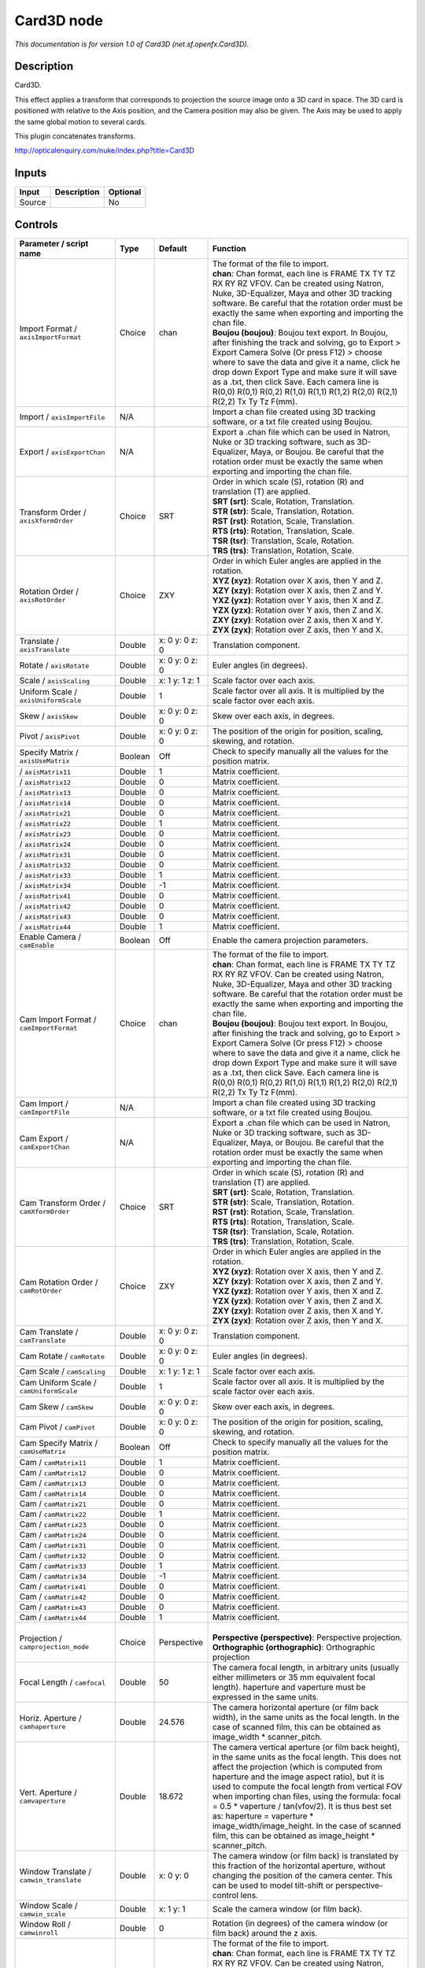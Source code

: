 .. _net.sf.openfx.Card3D:

Card3D node
===========

.. raw:: html

   <!-- Do not edit this file! It is generated automatically by Natron itself. -->

*This documentation is for version 1.0 of Card3D (net.sf.openfx.Card3D).*

Description
-----------

Card3D.

This effect applies a transform that corresponds to projection the source image onto a 3D card in space. The 3D card is positioned with relative to the Axis position, and the Camera position may also be given. The Axis may be used to apply the same global motion to several cards.

This plugin concatenates transforms.

http://opticalenquiry.com/nuke/index.php?title=Card3D

Inputs
------

+--------+-------------+----------+
| Input  | Description | Optional |
+========+=============+==========+
| Source |             | No       |
+--------+-------------+----------+

Controls
--------

.. tabularcolumns:: |>{\raggedright}p{0.2\columnwidth}|>{\raggedright}p{0.06\columnwidth}|>{\raggedright}p{0.07\columnwidth}|p{0.63\columnwidth}|

.. cssclass:: longtable

+---------------------------------------------+---------+-----------------+-----------------------------------------------------------------------------------------------------------------------------------------------------------------------------------------------------------------------------------------------------------------------------------------------------------------------------------------------------------------------------------------------------------------------------------------------------------------------------------------------------------------+
| Parameter / script name                     | Type    | Default         | Function                                                                                                                                                                                                                                                                                                                                                                                                                                                                                                        |
+=============================================+=========+=================+=================================================================================================================================================================================================================================================================================================================================================================================================================================================================================================================+
| Import Format / ``axisImportFormat``        | Choice  | chan            | | The format of the file to import.                                                                                                                                                                                                                                                                                                                                                                                                                                                                             |
|                                             |         |                 | | **chan**: Chan format, each line is FRAME TX TY TZ RX RY RZ VFOV. Can be created using Natron, Nuke, 3D-Equalizer, Maya and other 3D tracking software. Be careful that the rotation order must be exactly the same when exporting and importing the chan file.                                                                                                                                                                                                                                               |
|                                             |         |                 | | **Boujou (boujou)**: Boujou text export. In Boujou, after finishing the track and solving, go to Export > Export Camera Solve (Or press F12) > choose where to save the data and give it a name, click he drop down Export Type and make sure it will save as a .txt, then click Save. Each camera line is R(0,0) R(0,1) R(0,2) R(1,0) R(1,1) R(1,2) R(2,0) R(2,1) R(2,2) Tx Ty Tz F(mm).                                                                                                                     |
+---------------------------------------------+---------+-----------------+-----------------------------------------------------------------------------------------------------------------------------------------------------------------------------------------------------------------------------------------------------------------------------------------------------------------------------------------------------------------------------------------------------------------------------------------------------------------------------------------------------------------+
| Import / ``axisImportFile``                 | N/A     |                 | Import a chan file created using 3D tracking software, or a txt file created using Boujou.                                                                                                                                                                                                                                                                                                                                                                                                                      |
+---------------------------------------------+---------+-----------------+-----------------------------------------------------------------------------------------------------------------------------------------------------------------------------------------------------------------------------------------------------------------------------------------------------------------------------------------------------------------------------------------------------------------------------------------------------------------------------------------------------------------+
| Export / ``axisExportChan``                 | N/A     |                 | Export a .chan file which can be used in Natron, Nuke or 3D tracking software, such as 3D-Equalizer, Maya, or Boujou. Be careful that the rotation order must be exactly the same when exporting and importing the chan file.                                                                                                                                                                                                                                                                                   |
+---------------------------------------------+---------+-----------------+-----------------------------------------------------------------------------------------------------------------------------------------------------------------------------------------------------------------------------------------------------------------------------------------------------------------------------------------------------------------------------------------------------------------------------------------------------------------------------------------------------------------+
| Transform Order / ``axisXformOrder``        | Choice  | SRT             | | Order in which scale (S), rotation (R) and translation (T) are applied.                                                                                                                                                                                                                                                                                                                                                                                                                                       |
|                                             |         |                 | | **SRT (srt)**: Scale, Rotation, Translation.                                                                                                                                                                                                                                                                                                                                                                                                                                                                  |
|                                             |         |                 | | **STR (str)**: Scale, Translation, Rotation.                                                                                                                                                                                                                                                                                                                                                                                                                                                                  |
|                                             |         |                 | | **RST (rst)**: Rotation, Scale, Translation.                                                                                                                                                                                                                                                                                                                                                                                                                                                                  |
|                                             |         |                 | | **RTS (rts)**: Rotation, Translation, Scale.                                                                                                                                                                                                                                                                                                                                                                                                                                                                  |
|                                             |         |                 | | **TSR (tsr)**: Translation, Scale, Rotation.                                                                                                                                                                                                                                                                                                                                                                                                                                                                  |
|                                             |         |                 | | **TRS (trs)**: Translation, Rotation, Scale.                                                                                                                                                                                                                                                                                                                                                                                                                                                                  |
+---------------------------------------------+---------+-----------------+-----------------------------------------------------------------------------------------------------------------------------------------------------------------------------------------------------------------------------------------------------------------------------------------------------------------------------------------------------------------------------------------------------------------------------------------------------------------------------------------------------------------+
| Rotation Order / ``axisRotOrder``           | Choice  | ZXY             | | Order in which Euler angles are applied in the rotation.                                                                                                                                                                                                                                                                                                                                                                                                                                                      |
|                                             |         |                 | | **XYZ (xyz)**: Rotation over X axis, then Y and Z.                                                                                                                                                                                                                                                                                                                                                                                                                                                            |
|                                             |         |                 | | **XZY (xzy)**: Rotation over X axis, then Z and Y.                                                                                                                                                                                                                                                                                                                                                                                                                                                            |
|                                             |         |                 | | **YXZ (yxz)**: Rotation over Y axis, then X and Z.                                                                                                                                                                                                                                                                                                                                                                                                                                                            |
|                                             |         |                 | | **YZX (yzx)**: Rotation over Y axis, then Z and X.                                                                                                                                                                                                                                                                                                                                                                                                                                                            |
|                                             |         |                 | | **ZXY (zxy)**: Rotation over Z axis, then X and Y.                                                                                                                                                                                                                                                                                                                                                                                                                                                            |
|                                             |         |                 | | **ZYX (zyx)**: Rotation over Z axis, then Y and X.                                                                                                                                                                                                                                                                                                                                                                                                                                                            |
+---------------------------------------------+---------+-----------------+-----------------------------------------------------------------------------------------------------------------------------------------------------------------------------------------------------------------------------------------------------------------------------------------------------------------------------------------------------------------------------------------------------------------------------------------------------------------------------------------------------------------+
| Translate / ``axisTranslate``               | Double  | x: 0 y: 0 z: 0  | Translation component.                                                                                                                                                                                                                                                                                                                                                                                                                                                                                          |
+---------------------------------------------+---------+-----------------+-----------------------------------------------------------------------------------------------------------------------------------------------------------------------------------------------------------------------------------------------------------------------------------------------------------------------------------------------------------------------------------------------------------------------------------------------------------------------------------------------------------------+
| Rotate / ``axisRotate``                     | Double  | x: 0 y: 0 z: 0  | Euler angles (in degrees).                                                                                                                                                                                                                                                                                                                                                                                                                                                                                      |
+---------------------------------------------+---------+-----------------+-----------------------------------------------------------------------------------------------------------------------------------------------------------------------------------------------------------------------------------------------------------------------------------------------------------------------------------------------------------------------------------------------------------------------------------------------------------------------------------------------------------------+
| Scale / ``axisScaling``                     | Double  | x: 1 y: 1 z: 1  | Scale factor over each axis.                                                                                                                                                                                                                                                                                                                                                                                                                                                                                    |
+---------------------------------------------+---------+-----------------+-----------------------------------------------------------------------------------------------------------------------------------------------------------------------------------------------------------------------------------------------------------------------------------------------------------------------------------------------------------------------------------------------------------------------------------------------------------------------------------------------------------------+
| Uniform Scale / ``axisUniformScale``        | Double  | 1               | Scale factor over all axis. It is multiplied by the scale factor over each axis.                                                                                                                                                                                                                                                                                                                                                                                                                                |
+---------------------------------------------+---------+-----------------+-----------------------------------------------------------------------------------------------------------------------------------------------------------------------------------------------------------------------------------------------------------------------------------------------------------------------------------------------------------------------------------------------------------------------------------------------------------------------------------------------------------------+
| Skew / ``axisSkew``                         | Double  | x: 0 y: 0 z: 0  | Skew over each axis, in degrees.                                                                                                                                                                                                                                                                                                                                                                                                                                                                                |
+---------------------------------------------+---------+-----------------+-----------------------------------------------------------------------------------------------------------------------------------------------------------------------------------------------------------------------------------------------------------------------------------------------------------------------------------------------------------------------------------------------------------------------------------------------------------------------------------------------------------------+
| Pivot / ``axisPivot``                       | Double  | x: 0 y: 0 z: 0  | The position of the origin for position, scaling, skewing, and rotation.                                                                                                                                                                                                                                                                                                                                                                                                                                        |
+---------------------------------------------+---------+-----------------+-----------------------------------------------------------------------------------------------------------------------------------------------------------------------------------------------------------------------------------------------------------------------------------------------------------------------------------------------------------------------------------------------------------------------------------------------------------------------------------------------------------------+
| Specify Matrix / ``axisUseMatrix``          | Boolean | Off             | Check to specify manually all the values for the position matrix.                                                                                                                                                                                                                                                                                                                                                                                                                                               |
+---------------------------------------------+---------+-----------------+-----------------------------------------------------------------------------------------------------------------------------------------------------------------------------------------------------------------------------------------------------------------------------------------------------------------------------------------------------------------------------------------------------------------------------------------------------------------------------------------------------------------+
|   / ``axisMatrix11``                        | Double  | 1               | Matrix coefficient.                                                                                                                                                                                                                                                                                                                                                                                                                                                                                             |
+---------------------------------------------+---------+-----------------+-----------------------------------------------------------------------------------------------------------------------------------------------------------------------------------------------------------------------------------------------------------------------------------------------------------------------------------------------------------------------------------------------------------------------------------------------------------------------------------------------------------------+
|   / ``axisMatrix12``                        | Double  | 0               | Matrix coefficient.                                                                                                                                                                                                                                                                                                                                                                                                                                                                                             |
+---------------------------------------------+---------+-----------------+-----------------------------------------------------------------------------------------------------------------------------------------------------------------------------------------------------------------------------------------------------------------------------------------------------------------------------------------------------------------------------------------------------------------------------------------------------------------------------------------------------------------+
|   / ``axisMatrix13``                        | Double  | 0               | Matrix coefficient.                                                                                                                                                                                                                                                                                                                                                                                                                                                                                             |
+---------------------------------------------+---------+-----------------+-----------------------------------------------------------------------------------------------------------------------------------------------------------------------------------------------------------------------------------------------------------------------------------------------------------------------------------------------------------------------------------------------------------------------------------------------------------------------------------------------------------------+
|   / ``axisMatrix14``                        | Double  | 0               | Matrix coefficient.                                                                                                                                                                                                                                                                                                                                                                                                                                                                                             |
+---------------------------------------------+---------+-----------------+-----------------------------------------------------------------------------------------------------------------------------------------------------------------------------------------------------------------------------------------------------------------------------------------------------------------------------------------------------------------------------------------------------------------------------------------------------------------------------------------------------------------+
|   / ``axisMatrix21``                        | Double  | 0               | Matrix coefficient.                                                                                                                                                                                                                                                                                                                                                                                                                                                                                             |
+---------------------------------------------+---------+-----------------+-----------------------------------------------------------------------------------------------------------------------------------------------------------------------------------------------------------------------------------------------------------------------------------------------------------------------------------------------------------------------------------------------------------------------------------------------------------------------------------------------------------------+
|   / ``axisMatrix22``                        | Double  | 1               | Matrix coefficient.                                                                                                                                                                                                                                                                                                                                                                                                                                                                                             |
+---------------------------------------------+---------+-----------------+-----------------------------------------------------------------------------------------------------------------------------------------------------------------------------------------------------------------------------------------------------------------------------------------------------------------------------------------------------------------------------------------------------------------------------------------------------------------------------------------------------------------+
|   / ``axisMatrix23``                        | Double  | 0               | Matrix coefficient.                                                                                                                                                                                                                                                                                                                                                                                                                                                                                             |
+---------------------------------------------+---------+-----------------+-----------------------------------------------------------------------------------------------------------------------------------------------------------------------------------------------------------------------------------------------------------------------------------------------------------------------------------------------------------------------------------------------------------------------------------------------------------------------------------------------------------------+
|   / ``axisMatrix24``                        | Double  | 0               | Matrix coefficient.                                                                                                                                                                                                                                                                                                                                                                                                                                                                                             |
+---------------------------------------------+---------+-----------------+-----------------------------------------------------------------------------------------------------------------------------------------------------------------------------------------------------------------------------------------------------------------------------------------------------------------------------------------------------------------------------------------------------------------------------------------------------------------------------------------------------------------+
|   / ``axisMatrix31``                        | Double  | 0               | Matrix coefficient.                                                                                                                                                                                                                                                                                                                                                                                                                                                                                             |
+---------------------------------------------+---------+-----------------+-----------------------------------------------------------------------------------------------------------------------------------------------------------------------------------------------------------------------------------------------------------------------------------------------------------------------------------------------------------------------------------------------------------------------------------------------------------------------------------------------------------------+
|   / ``axisMatrix32``                        | Double  | 0               | Matrix coefficient.                                                                                                                                                                                                                                                                                                                                                                                                                                                                                             |
+---------------------------------------------+---------+-----------------+-----------------------------------------------------------------------------------------------------------------------------------------------------------------------------------------------------------------------------------------------------------------------------------------------------------------------------------------------------------------------------------------------------------------------------------------------------------------------------------------------------------------+
|   / ``axisMatrix33``                        | Double  | 1               | Matrix coefficient.                                                                                                                                                                                                                                                                                                                                                                                                                                                                                             |
+---------------------------------------------+---------+-----------------+-----------------------------------------------------------------------------------------------------------------------------------------------------------------------------------------------------------------------------------------------------------------------------------------------------------------------------------------------------------------------------------------------------------------------------------------------------------------------------------------------------------------+
|   / ``axisMatrix34``                        | Double  | -1              | Matrix coefficient.                                                                                                                                                                                                                                                                                                                                                                                                                                                                                             |
+---------------------------------------------+---------+-----------------+-----------------------------------------------------------------------------------------------------------------------------------------------------------------------------------------------------------------------------------------------------------------------------------------------------------------------------------------------------------------------------------------------------------------------------------------------------------------------------------------------------------------+
|   / ``axisMatrix41``                        | Double  | 0               | Matrix coefficient.                                                                                                                                                                                                                                                                                                                                                                                                                                                                                             |
+---------------------------------------------+---------+-----------------+-----------------------------------------------------------------------------------------------------------------------------------------------------------------------------------------------------------------------------------------------------------------------------------------------------------------------------------------------------------------------------------------------------------------------------------------------------------------------------------------------------------------+
|   / ``axisMatrix42``                        | Double  | 0               | Matrix coefficient.                                                                                                                                                                                                                                                                                                                                                                                                                                                                                             |
+---------------------------------------------+---------+-----------------+-----------------------------------------------------------------------------------------------------------------------------------------------------------------------------------------------------------------------------------------------------------------------------------------------------------------------------------------------------------------------------------------------------------------------------------------------------------------------------------------------------------------+
|   / ``axisMatrix43``                        | Double  | 0               | Matrix coefficient.                                                                                                                                                                                                                                                                                                                                                                                                                                                                                             |
+---------------------------------------------+---------+-----------------+-----------------------------------------------------------------------------------------------------------------------------------------------------------------------------------------------------------------------------------------------------------------------------------------------------------------------------------------------------------------------------------------------------------------------------------------------------------------------------------------------------------------+
|   / ``axisMatrix44``                        | Double  | 1               | Matrix coefficient.                                                                                                                                                                                                                                                                                                                                                                                                                                                                                             |
+---------------------------------------------+---------+-----------------+-----------------------------------------------------------------------------------------------------------------------------------------------------------------------------------------------------------------------------------------------------------------------------------------------------------------------------------------------------------------------------------------------------------------------------------------------------------------------------------------------------------------+
| Enable Camera / ``camEnable``               | Boolean | Off             | Enable the camera projection parameters.                                                                                                                                                                                                                                                                                                                                                                                                                                                                        |
+---------------------------------------------+---------+-----------------+-----------------------------------------------------------------------------------------------------------------------------------------------------------------------------------------------------------------------------------------------------------------------------------------------------------------------------------------------------------------------------------------------------------------------------------------------------------------------------------------------------------------+
| Cam Import Format / ``camImportFormat``     | Choice  | chan            | | The format of the file to import.                                                                                                                                                                                                                                                                                                                                                                                                                                                                             |
|                                             |         |                 | | **chan**: Chan format, each line is FRAME TX TY TZ RX RY RZ VFOV. Can be created using Natron, Nuke, 3D-Equalizer, Maya and other 3D tracking software. Be careful that the rotation order must be exactly the same when exporting and importing the chan file.                                                                                                                                                                                                                                               |
|                                             |         |                 | | **Boujou (boujou)**: Boujou text export. In Boujou, after finishing the track and solving, go to Export > Export Camera Solve (Or press F12) > choose where to save the data and give it a name, click he drop down Export Type and make sure it will save as a .txt, then click Save. Each camera line is R(0,0) R(0,1) R(0,2) R(1,0) R(1,1) R(1,2) R(2,0) R(2,1) R(2,2) Tx Ty Tz F(mm).                                                                                                                     |
+---------------------------------------------+---------+-----------------+-----------------------------------------------------------------------------------------------------------------------------------------------------------------------------------------------------------------------------------------------------------------------------------------------------------------------------------------------------------------------------------------------------------------------------------------------------------------------------------------------------------------+
| Cam Import / ``camImportFile``              | N/A     |                 | Import a chan file created using 3D tracking software, or a txt file created using Boujou.                                                                                                                                                                                                                                                                                                                                                                                                                      |
+---------------------------------------------+---------+-----------------+-----------------------------------------------------------------------------------------------------------------------------------------------------------------------------------------------------------------------------------------------------------------------------------------------------------------------------------------------------------------------------------------------------------------------------------------------------------------------------------------------------------------+
| Cam Export / ``camExportChan``              | N/A     |                 | Export a .chan file which can be used in Natron, Nuke or 3D tracking software, such as 3D-Equalizer, Maya, or Boujou. Be careful that the rotation order must be exactly the same when exporting and importing the chan file.                                                                                                                                                                                                                                                                                   |
+---------------------------------------------+---------+-----------------+-----------------------------------------------------------------------------------------------------------------------------------------------------------------------------------------------------------------------------------------------------------------------------------------------------------------------------------------------------------------------------------------------------------------------------------------------------------------------------------------------------------------+
| Cam Transform Order / ``camXformOrder``     | Choice  | SRT             | | Order in which scale (S), rotation (R) and translation (T) are applied.                                                                                                                                                                                                                                                                                                                                                                                                                                       |
|                                             |         |                 | | **SRT (srt)**: Scale, Rotation, Translation.                                                                                                                                                                                                                                                                                                                                                                                                                                                                  |
|                                             |         |                 | | **STR (str)**: Scale, Translation, Rotation.                                                                                                                                                                                                                                                                                                                                                                                                                                                                  |
|                                             |         |                 | | **RST (rst)**: Rotation, Scale, Translation.                                                                                                                                                                                                                                                                                                                                                                                                                                                                  |
|                                             |         |                 | | **RTS (rts)**: Rotation, Translation, Scale.                                                                                                                                                                                                                                                                                                                                                                                                                                                                  |
|                                             |         |                 | | **TSR (tsr)**: Translation, Scale, Rotation.                                                                                                                                                                                                                                                                                                                                                                                                                                                                  |
|                                             |         |                 | | **TRS (trs)**: Translation, Rotation, Scale.                                                                                                                                                                                                                                                                                                                                                                                                                                                                  |
+---------------------------------------------+---------+-----------------+-----------------------------------------------------------------------------------------------------------------------------------------------------------------------------------------------------------------------------------------------------------------------------------------------------------------------------------------------------------------------------------------------------------------------------------------------------------------------------------------------------------------+
| Cam Rotation Order / ``camRotOrder``        | Choice  | ZXY             | | Order in which Euler angles are applied in the rotation.                                                                                                                                                                                                                                                                                                                                                                                                                                                      |
|                                             |         |                 | | **XYZ (xyz)**: Rotation over X axis, then Y and Z.                                                                                                                                                                                                                                                                                                                                                                                                                                                            |
|                                             |         |                 | | **XZY (xzy)**: Rotation over X axis, then Z and Y.                                                                                                                                                                                                                                                                                                                                                                                                                                                            |
|                                             |         |                 | | **YXZ (yxz)**: Rotation over Y axis, then X and Z.                                                                                                                                                                                                                                                                                                                                                                                                                                                            |
|                                             |         |                 | | **YZX (yzx)**: Rotation over Y axis, then Z and X.                                                                                                                                                                                                                                                                                                                                                                                                                                                            |
|                                             |         |                 | | **ZXY (zxy)**: Rotation over Z axis, then X and Y.                                                                                                                                                                                                                                                                                                                                                                                                                                                            |
|                                             |         |                 | | **ZYX (zyx)**: Rotation over Z axis, then Y and X.                                                                                                                                                                                                                                                                                                                                                                                                                                                            |
+---------------------------------------------+---------+-----------------+-----------------------------------------------------------------------------------------------------------------------------------------------------------------------------------------------------------------------------------------------------------------------------------------------------------------------------------------------------------------------------------------------------------------------------------------------------------------------------------------------------------------+
| Cam Translate / ``camTranslate``            | Double  | x: 0 y: 0 z: 0  | Translation component.                                                                                                                                                                                                                                                                                                                                                                                                                                                                                          |
+---------------------------------------------+---------+-----------------+-----------------------------------------------------------------------------------------------------------------------------------------------------------------------------------------------------------------------------------------------------------------------------------------------------------------------------------------------------------------------------------------------------------------------------------------------------------------------------------------------------------------+
| Cam Rotate / ``camRotate``                  | Double  | x: 0 y: 0 z: 0  | Euler angles (in degrees).                                                                                                                                                                                                                                                                                                                                                                                                                                                                                      |
+---------------------------------------------+---------+-----------------+-----------------------------------------------------------------------------------------------------------------------------------------------------------------------------------------------------------------------------------------------------------------------------------------------------------------------------------------------------------------------------------------------------------------------------------------------------------------------------------------------------------------+
| Cam Scale / ``camScaling``                  | Double  | x: 1 y: 1 z: 1  | Scale factor over each axis.                                                                                                                                                                                                                                                                                                                                                                                                                                                                                    |
+---------------------------------------------+---------+-----------------+-----------------------------------------------------------------------------------------------------------------------------------------------------------------------------------------------------------------------------------------------------------------------------------------------------------------------------------------------------------------------------------------------------------------------------------------------------------------------------------------------------------------+
| Cam Uniform Scale / ``camUniformScale``     | Double  | 1               | Scale factor over all axis. It is multiplied by the scale factor over each axis.                                                                                                                                                                                                                                                                                                                                                                                                                                |
+---------------------------------------------+---------+-----------------+-----------------------------------------------------------------------------------------------------------------------------------------------------------------------------------------------------------------------------------------------------------------------------------------------------------------------------------------------------------------------------------------------------------------------------------------------------------------------------------------------------------------+
| Cam Skew / ``camSkew``                      | Double  | x: 0 y: 0 z: 0  | Skew over each axis, in degrees.                                                                                                                                                                                                                                                                                                                                                                                                                                                                                |
+---------------------------------------------+---------+-----------------+-----------------------------------------------------------------------------------------------------------------------------------------------------------------------------------------------------------------------------------------------------------------------------------------------------------------------------------------------------------------------------------------------------------------------------------------------------------------------------------------------------------------+
| Cam Pivot / ``camPivot``                    | Double  | x: 0 y: 0 z: 0  | The position of the origin for position, scaling, skewing, and rotation.                                                                                                                                                                                                                                                                                                                                                                                                                                        |
+---------------------------------------------+---------+-----------------+-----------------------------------------------------------------------------------------------------------------------------------------------------------------------------------------------------------------------------------------------------------------------------------------------------------------------------------------------------------------------------------------------------------------------------------------------------------------------------------------------------------------+
| Cam Specify Matrix / ``camUseMatrix``       | Boolean | Off             | Check to specify manually all the values for the position matrix.                                                                                                                                                                                                                                                                                                                                                                                                                                               |
+---------------------------------------------+---------+-----------------+-----------------------------------------------------------------------------------------------------------------------------------------------------------------------------------------------------------------------------------------------------------------------------------------------------------------------------------------------------------------------------------------------------------------------------------------------------------------------------------------------------------------+
| Cam / ``camMatrix11``                       | Double  | 1               | Matrix coefficient.                                                                                                                                                                                                                                                                                                                                                                                                                                                                                             |
+---------------------------------------------+---------+-----------------+-----------------------------------------------------------------------------------------------------------------------------------------------------------------------------------------------------------------------------------------------------------------------------------------------------------------------------------------------------------------------------------------------------------------------------------------------------------------------------------------------------------------+
| Cam / ``camMatrix12``                       | Double  | 0               | Matrix coefficient.                                                                                                                                                                                                                                                                                                                                                                                                                                                                                             |
+---------------------------------------------+---------+-----------------+-----------------------------------------------------------------------------------------------------------------------------------------------------------------------------------------------------------------------------------------------------------------------------------------------------------------------------------------------------------------------------------------------------------------------------------------------------------------------------------------------------------------+
| Cam / ``camMatrix13``                       | Double  | 0               | Matrix coefficient.                                                                                                                                                                                                                                                                                                                                                                                                                                                                                             |
+---------------------------------------------+---------+-----------------+-----------------------------------------------------------------------------------------------------------------------------------------------------------------------------------------------------------------------------------------------------------------------------------------------------------------------------------------------------------------------------------------------------------------------------------------------------------------------------------------------------------------+
| Cam / ``camMatrix14``                       | Double  | 0               | Matrix coefficient.                                                                                                                                                                                                                                                                                                                                                                                                                                                                                             |
+---------------------------------------------+---------+-----------------+-----------------------------------------------------------------------------------------------------------------------------------------------------------------------------------------------------------------------------------------------------------------------------------------------------------------------------------------------------------------------------------------------------------------------------------------------------------------------------------------------------------------+
| Cam / ``camMatrix21``                       | Double  | 0               | Matrix coefficient.                                                                                                                                                                                                                                                                                                                                                                                                                                                                                             |
+---------------------------------------------+---------+-----------------+-----------------------------------------------------------------------------------------------------------------------------------------------------------------------------------------------------------------------------------------------------------------------------------------------------------------------------------------------------------------------------------------------------------------------------------------------------------------------------------------------------------------+
| Cam / ``camMatrix22``                       | Double  | 1               | Matrix coefficient.                                                                                                                                                                                                                                                                                                                                                                                                                                                                                             |
+---------------------------------------------+---------+-----------------+-----------------------------------------------------------------------------------------------------------------------------------------------------------------------------------------------------------------------------------------------------------------------------------------------------------------------------------------------------------------------------------------------------------------------------------------------------------------------------------------------------------------+
| Cam / ``camMatrix23``                       | Double  | 0               | Matrix coefficient.                                                                                                                                                                                                                                                                                                                                                                                                                                                                                             |
+---------------------------------------------+---------+-----------------+-----------------------------------------------------------------------------------------------------------------------------------------------------------------------------------------------------------------------------------------------------------------------------------------------------------------------------------------------------------------------------------------------------------------------------------------------------------------------------------------------------------------+
| Cam / ``camMatrix24``                       | Double  | 0               | Matrix coefficient.                                                                                                                                                                                                                                                                                                                                                                                                                                                                                             |
+---------------------------------------------+---------+-----------------+-----------------------------------------------------------------------------------------------------------------------------------------------------------------------------------------------------------------------------------------------------------------------------------------------------------------------------------------------------------------------------------------------------------------------------------------------------------------------------------------------------------------+
| Cam / ``camMatrix31``                       | Double  | 0               | Matrix coefficient.                                                                                                                                                                                                                                                                                                                                                                                                                                                                                             |
+---------------------------------------------+---------+-----------------+-----------------------------------------------------------------------------------------------------------------------------------------------------------------------------------------------------------------------------------------------------------------------------------------------------------------------------------------------------------------------------------------------------------------------------------------------------------------------------------------------------------------+
| Cam / ``camMatrix32``                       | Double  | 0               | Matrix coefficient.                                                                                                                                                                                                                                                                                                                                                                                                                                                                                             |
+---------------------------------------------+---------+-----------------+-----------------------------------------------------------------------------------------------------------------------------------------------------------------------------------------------------------------------------------------------------------------------------------------------------------------------------------------------------------------------------------------------------------------------------------------------------------------------------------------------------------------+
| Cam / ``camMatrix33``                       | Double  | 1               | Matrix coefficient.                                                                                                                                                                                                                                                                                                                                                                                                                                                                                             |
+---------------------------------------------+---------+-----------------+-----------------------------------------------------------------------------------------------------------------------------------------------------------------------------------------------------------------------------------------------------------------------------------------------------------------------------------------------------------------------------------------------------------------------------------------------------------------------------------------------------------------+
| Cam / ``camMatrix34``                       | Double  | -1              | Matrix coefficient.                                                                                                                                                                                                                                                                                                                                                                                                                                                                                             |
+---------------------------------------------+---------+-----------------+-----------------------------------------------------------------------------------------------------------------------------------------------------------------------------------------------------------------------------------------------------------------------------------------------------------------------------------------------------------------------------------------------------------------------------------------------------------------------------------------------------------------+
| Cam / ``camMatrix41``                       | Double  | 0               | Matrix coefficient.                                                                                                                                                                                                                                                                                                                                                                                                                                                                                             |
+---------------------------------------------+---------+-----------------+-----------------------------------------------------------------------------------------------------------------------------------------------------------------------------------------------------------------------------------------------------------------------------------------------------------------------------------------------------------------------------------------------------------------------------------------------------------------------------------------------------------------+
| Cam / ``camMatrix42``                       | Double  | 0               | Matrix coefficient.                                                                                                                                                                                                                                                                                                                                                                                                                                                                                             |
+---------------------------------------------+---------+-----------------+-----------------------------------------------------------------------------------------------------------------------------------------------------------------------------------------------------------------------------------------------------------------------------------------------------------------------------------------------------------------------------------------------------------------------------------------------------------------------------------------------------------------+
| Cam / ``camMatrix43``                       | Double  | 0               | Matrix coefficient.                                                                                                                                                                                                                                                                                                                                                                                                                                                                                             |
+---------------------------------------------+---------+-----------------+-----------------------------------------------------------------------------------------------------------------------------------------------------------------------------------------------------------------------------------------------------------------------------------------------------------------------------------------------------------------------------------------------------------------------------------------------------------------------------------------------------------------+
| Cam / ``camMatrix44``                       | Double  | 1               | Matrix coefficient.                                                                                                                                                                                                                                                                                                                                                                                                                                                                                             |
+---------------------------------------------+---------+-----------------+-----------------------------------------------------------------------------------------------------------------------------------------------------------------------------------------------------------------------------------------------------------------------------------------------------------------------------------------------------------------------------------------------------------------------------------------------------------------------------------------------------------------+
| Projection / ``camprojection_mode``         | Choice  | Perspective     | |                                                                                                                                                                                                                                                                                                                                                                                                                                                                                                               |
|                                             |         |                 | | **Perspective (perspective)**: Perspective projection.                                                                                                                                                                                                                                                                                                                                                                                                                                                        |
|                                             |         |                 | | **Orthographic (orthographic)**: Orthographic projection                                                                                                                                                                                                                                                                                                                                                                                                                                                      |
+---------------------------------------------+---------+-----------------+-----------------------------------------------------------------------------------------------------------------------------------------------------------------------------------------------------------------------------------------------------------------------------------------------------------------------------------------------------------------------------------------------------------------------------------------------------------------------------------------------------------------+
| Focal Length / ``camfocal``                 | Double  | 50              | The camera focal length, in arbitrary units (usually either millimeters or 35 mm equivalent focal length). haperture and vaperture must be expressed in the same units.                                                                                                                                                                                                                                                                                                                                         |
+---------------------------------------------+---------+-----------------+-----------------------------------------------------------------------------------------------------------------------------------------------------------------------------------------------------------------------------------------------------------------------------------------------------------------------------------------------------------------------------------------------------------------------------------------------------------------------------------------------------------------+
| Horiz. Aperture / ``camhaperture``          | Double  | 24.576          | The camera horizontal aperture (or film back width), in the same units as the focal length. In the case of scanned film, this can be obtained as image_width \* scanner_pitch.                                                                                                                                                                                                                                                                                                                                  |
+---------------------------------------------+---------+-----------------+-----------------------------------------------------------------------------------------------------------------------------------------------------------------------------------------------------------------------------------------------------------------------------------------------------------------------------------------------------------------------------------------------------------------------------------------------------------------------------------------------------------------+
| Vert. Aperture / ``camvaperture``           | Double  | 18.672          | The camera vertical aperture (or film back height), in the same units as the focal length. This does not affect the projection (which is computed from haperture and the image aspect ratio), but it is used to compute the focal length from vertical FOV when importing chan files, using the formula: focal = 0.5 \* vaperture / tan(vfov/2). It is thus best set as: haperture = vaperture \* image_width/image_height. In the case of scanned film, this can be obtained as image_height \* scanner_pitch. |
+---------------------------------------------+---------+-----------------+-----------------------------------------------------------------------------------------------------------------------------------------------------------------------------------------------------------------------------------------------------------------------------------------------------------------------------------------------------------------------------------------------------------------------------------------------------------------------------------------------------------------+
| Window Translate / ``camwin_translate``     | Double  | x: 0 y: 0       | The camera window (or film back) is translated by this fraction of the horizontal aperture, without changing the position of the camera center. This can be used to model tilt-shift or perspective-control lens.                                                                                                                                                                                                                                                                                               |
+---------------------------------------------+---------+-----------------+-----------------------------------------------------------------------------------------------------------------------------------------------------------------------------------------------------------------------------------------------------------------------------------------------------------------------------------------------------------------------------------------------------------------------------------------------------------------------------------------------------------------+
| Window Scale / ``camwin_scale``             | Double  | x: 1 y: 1       | Scale the camera window (or film back).                                                                                                                                                                                                                                                                                                                                                                                                                                                                         |
+---------------------------------------------+---------+-----------------+-----------------------------------------------------------------------------------------------------------------------------------------------------------------------------------------------------------------------------------------------------------------------------------------------------------------------------------------------------------------------------------------------------------------------------------------------------------------------------------------------------------------+
| Window Roll / ``camwinroll``                | Double  | 0               | Rotation (in degrees) of the camera window (or film back) around the z axis.                                                                                                                                                                                                                                                                                                                                                                                                                                    |
+---------------------------------------------+---------+-----------------+-----------------------------------------------------------------------------------------------------------------------------------------------------------------------------------------------------------------------------------------------------------------------------------------------------------------------------------------------------------------------------------------------------------------------------------------------------------------------------------------------------------------+
| Import Format / ``cardImportFormat``        | Choice  | chan            | | The format of the file to import.                                                                                                                                                                                                                                                                                                                                                                                                                                                                             |
|                                             |         |                 | | **chan**: Chan format, each line is FRAME TX TY TZ RX RY RZ VFOV. Can be created using Natron, Nuke, 3D-Equalizer, Maya and other 3D tracking software. Be careful that the rotation order must be exactly the same when exporting and importing the chan file.                                                                                                                                                                                                                                               |
|                                             |         |                 | | **Boujou (boujou)**: Boujou text export. In Boujou, after finishing the track and solving, go to Export > Export Camera Solve (Or press F12) > choose where to save the data and give it a name, click he drop down Export Type and make sure it will save as a .txt, then click Save. Each camera line is R(0,0) R(0,1) R(0,2) R(1,0) R(1,1) R(1,2) R(2,0) R(2,1) R(2,2) Tx Ty Tz F(mm).                                                                                                                     |
+---------------------------------------------+---------+-----------------+-----------------------------------------------------------------------------------------------------------------------------------------------------------------------------------------------------------------------------------------------------------------------------------------------------------------------------------------------------------------------------------------------------------------------------------------------------------------------------------------------------------------+
| Import / ``cardImportFile``                 | N/A     |                 | Import a chan file created using 3D tracking software, or a txt file created using Boujou.                                                                                                                                                                                                                                                                                                                                                                                                                      |
+---------------------------------------------+---------+-----------------+-----------------------------------------------------------------------------------------------------------------------------------------------------------------------------------------------------------------------------------------------------------------------------------------------------------------------------------------------------------------------------------------------------------------------------------------------------------------------------------------------------------------+
| Export / ``cardExportChan``                 | N/A     |                 | Export a .chan file which can be used in Natron, Nuke or 3D tracking software, such as 3D-Equalizer, Maya, or Boujou. Be careful that the rotation order must be exactly the same when exporting and importing the chan file.                                                                                                                                                                                                                                                                                   |
+---------------------------------------------+---------+-----------------+-----------------------------------------------------------------------------------------------------------------------------------------------------------------------------------------------------------------------------------------------------------------------------------------------------------------------------------------------------------------------------------------------------------------------------------------------------------------------------------------------------------------+
| Transform Order / ``cardXformOrder``        | Choice  | SRT             | | Order in which scale (S), rotation (R) and translation (T) are applied.                                                                                                                                                                                                                                                                                                                                                                                                                                       |
|                                             |         |                 | | **SRT (srt)**: Scale, Rotation, Translation.                                                                                                                                                                                                                                                                                                                                                                                                                                                                  |
|                                             |         |                 | | **STR (str)**: Scale, Translation, Rotation.                                                                                                                                                                                                                                                                                                                                                                                                                                                                  |
|                                             |         |                 | | **RST (rst)**: Rotation, Scale, Translation.                                                                                                                                                                                                                                                                                                                                                                                                                                                                  |
|                                             |         |                 | | **RTS (rts)**: Rotation, Translation, Scale.                                                                                                                                                                                                                                                                                                                                                                                                                                                                  |
|                                             |         |                 | | **TSR (tsr)**: Translation, Scale, Rotation.                                                                                                                                                                                                                                                                                                                                                                                                                                                                  |
|                                             |         |                 | | **TRS (trs)**: Translation, Rotation, Scale.                                                                                                                                                                                                                                                                                                                                                                                                                                                                  |
+---------------------------------------------+---------+-----------------+-----------------------------------------------------------------------------------------------------------------------------------------------------------------------------------------------------------------------------------------------------------------------------------------------------------------------------------------------------------------------------------------------------------------------------------------------------------------------------------------------------------------+
| Rotation Order / ``cardRotOrder``           | Choice  | ZXY             | | Order in which Euler angles are applied in the rotation.                                                                                                                                                                                                                                                                                                                                                                                                                                                      |
|                                             |         |                 | | **XYZ (xyz)**: Rotation over X axis, then Y and Z.                                                                                                                                                                                                                                                                                                                                                                                                                                                            |
|                                             |         |                 | | **XZY (xzy)**: Rotation over X axis, then Z and Y.                                                                                                                                                                                                                                                                                                                                                                                                                                                            |
|                                             |         |                 | | **YXZ (yxz)**: Rotation over Y axis, then X and Z.                                                                                                                                                                                                                                                                                                                                                                                                                                                            |
|                                             |         |                 | | **YZX (yzx)**: Rotation over Y axis, then Z and X.                                                                                                                                                                                                                                                                                                                                                                                                                                                            |
|                                             |         |                 | | **ZXY (zxy)**: Rotation over Z axis, then X and Y.                                                                                                                                                                                                                                                                                                                                                                                                                                                            |
|                                             |         |                 | | **ZYX (zyx)**: Rotation over Z axis, then Y and X.                                                                                                                                                                                                                                                                                                                                                                                                                                                            |
+---------------------------------------------+---------+-----------------+-----------------------------------------------------------------------------------------------------------------------------------------------------------------------------------------------------------------------------------------------------------------------------------------------------------------------------------------------------------------------------------------------------------------------------------------------------------------------------------------------------------------+
| Translate / ``cardTranslate``               | Double  | x: 0 y: 0 z: -1 | Translation component.                                                                                                                                                                                                                                                                                                                                                                                                                                                                                          |
+---------------------------------------------+---------+-----------------+-----------------------------------------------------------------------------------------------------------------------------------------------------------------------------------------------------------------------------------------------------------------------------------------------------------------------------------------------------------------------------------------------------------------------------------------------------------------------------------------------------------------+
| Rotate / ``cardRotate``                     | Double  | x: 0 y: 0 z: 0  | Euler angles (in degrees).                                                                                                                                                                                                                                                                                                                                                                                                                                                                                      |
+---------------------------------------------+---------+-----------------+-----------------------------------------------------------------------------------------------------------------------------------------------------------------------------------------------------------------------------------------------------------------------------------------------------------------------------------------------------------------------------------------------------------------------------------------------------------------------------------------------------------------+
| Scale / ``cardScaling``                     | Double  | x: 1 y: 1 z: 1  | Scale factor over each axis.                                                                                                                                                                                                                                                                                                                                                                                                                                                                                    |
+---------------------------------------------+---------+-----------------+-----------------------------------------------------------------------------------------------------------------------------------------------------------------------------------------------------------------------------------------------------------------------------------------------------------------------------------------------------------------------------------------------------------------------------------------------------------------------------------------------------------------+
| Uniform Scale / ``cardUniformScale``        | Double  | 1               | Scale factor over all axis. It is multiplied by the scale factor over each axis.                                                                                                                                                                                                                                                                                                                                                                                                                                |
+---------------------------------------------+---------+-----------------+-----------------------------------------------------------------------------------------------------------------------------------------------------------------------------------------------------------------------------------------------------------------------------------------------------------------------------------------------------------------------------------------------------------------------------------------------------------------------------------------------------------------+
| Skew / ``cardSkew``                         | Double  | x: 0 y: 0 z: 0  | Skew over each axis, in degrees.                                                                                                                                                                                                                                                                                                                                                                                                                                                                                |
+---------------------------------------------+---------+-----------------+-----------------------------------------------------------------------------------------------------------------------------------------------------------------------------------------------------------------------------------------------------------------------------------------------------------------------------------------------------------------------------------------------------------------------------------------------------------------------------------------------------------------+
| Pivot / ``cardPivot``                       | Double  | x: 0 y: 0 z: 0  | The position of the origin for position, scaling, skewing, and rotation.                                                                                                                                                                                                                                                                                                                                                                                                                                        |
+---------------------------------------------+---------+-----------------+-----------------------------------------------------------------------------------------------------------------------------------------------------------------------------------------------------------------------------------------------------------------------------------------------------------------------------------------------------------------------------------------------------------------------------------------------------------------------------------------------------------------+
| Specify Matrix / ``cardUseMatrix``          | Boolean | Off             | Check to specify manually all the values for the position matrix.                                                                                                                                                                                                                                                                                                                                                                                                                                               |
+---------------------------------------------+---------+-----------------+-----------------------------------------------------------------------------------------------------------------------------------------------------------------------------------------------------------------------------------------------------------------------------------------------------------------------------------------------------------------------------------------------------------------------------------------------------------------------------------------------------------------+
|   / ``cardMatrix11``                        | Double  | 1               | Matrix coefficient.                                                                                                                                                                                                                                                                                                                                                                                                                                                                                             |
+---------------------------------------------+---------+-----------------+-----------------------------------------------------------------------------------------------------------------------------------------------------------------------------------------------------------------------------------------------------------------------------------------------------------------------------------------------------------------------------------------------------------------------------------------------------------------------------------------------------------------+
|   / ``cardMatrix12``                        | Double  | 0               | Matrix coefficient.                                                                                                                                                                                                                                                                                                                                                                                                                                                                                             |
+---------------------------------------------+---------+-----------------+-----------------------------------------------------------------------------------------------------------------------------------------------------------------------------------------------------------------------------------------------------------------------------------------------------------------------------------------------------------------------------------------------------------------------------------------------------------------------------------------------------------------+
|   / ``cardMatrix13``                        | Double  | 0               | Matrix coefficient.                                                                                                                                                                                                                                                                                                                                                                                                                                                                                             |
+---------------------------------------------+---------+-----------------+-----------------------------------------------------------------------------------------------------------------------------------------------------------------------------------------------------------------------------------------------------------------------------------------------------------------------------------------------------------------------------------------------------------------------------------------------------------------------------------------------------------------+
|   / ``cardMatrix14``                        | Double  | 0               | Matrix coefficient.                                                                                                                                                                                                                                                                                                                                                                                                                                                                                             |
+---------------------------------------------+---------+-----------------+-----------------------------------------------------------------------------------------------------------------------------------------------------------------------------------------------------------------------------------------------------------------------------------------------------------------------------------------------------------------------------------------------------------------------------------------------------------------------------------------------------------------+
|   / ``cardMatrix21``                        | Double  | 0               | Matrix coefficient.                                                                                                                                                                                                                                                                                                                                                                                                                                                                                             |
+---------------------------------------------+---------+-----------------+-----------------------------------------------------------------------------------------------------------------------------------------------------------------------------------------------------------------------------------------------------------------------------------------------------------------------------------------------------------------------------------------------------------------------------------------------------------------------------------------------------------------+
|   / ``cardMatrix22``                        | Double  | 1               | Matrix coefficient.                                                                                                                                                                                                                                                                                                                                                                                                                                                                                             |
+---------------------------------------------+---------+-----------------+-----------------------------------------------------------------------------------------------------------------------------------------------------------------------------------------------------------------------------------------------------------------------------------------------------------------------------------------------------------------------------------------------------------------------------------------------------------------------------------------------------------------+
|   / ``cardMatrix23``                        | Double  | 0               | Matrix coefficient.                                                                                                                                                                                                                                                                                                                                                                                                                                                                                             |
+---------------------------------------------+---------+-----------------+-----------------------------------------------------------------------------------------------------------------------------------------------------------------------------------------------------------------------------------------------------------------------------------------------------------------------------------------------------------------------------------------------------------------------------------------------------------------------------------------------------------------+
|   / ``cardMatrix24``                        | Double  | 0               | Matrix coefficient.                                                                                                                                                                                                                                                                                                                                                                                                                                                                                             |
+---------------------------------------------+---------+-----------------+-----------------------------------------------------------------------------------------------------------------------------------------------------------------------------------------------------------------------------------------------------------------------------------------------------------------------------------------------------------------------------------------------------------------------------------------------------------------------------------------------------------------+
|   / ``cardMatrix31``                        | Double  | 0               | Matrix coefficient.                                                                                                                                                                                                                                                                                                                                                                                                                                                                                             |
+---------------------------------------------+---------+-----------------+-----------------------------------------------------------------------------------------------------------------------------------------------------------------------------------------------------------------------------------------------------------------------------------------------------------------------------------------------------------------------------------------------------------------------------------------------------------------------------------------------------------------+
|   / ``cardMatrix32``                        | Double  | 0               | Matrix coefficient.                                                                                                                                                                                                                                                                                                                                                                                                                                                                                             |
+---------------------------------------------+---------+-----------------+-----------------------------------------------------------------------------------------------------------------------------------------------------------------------------------------------------------------------------------------------------------------------------------------------------------------------------------------------------------------------------------------------------------------------------------------------------------------------------------------------------------------+
|   / ``cardMatrix33``                        | Double  | 1               | Matrix coefficient.                                                                                                                                                                                                                                                                                                                                                                                                                                                                                             |
+---------------------------------------------+---------+-----------------+-----------------------------------------------------------------------------------------------------------------------------------------------------------------------------------------------------------------------------------------------------------------------------------------------------------------------------------------------------------------------------------------------------------------------------------------------------------------------------------------------------------------+
|   / ``cardMatrix34``                        | Double  | -1              | Matrix coefficient.                                                                                                                                                                                                                                                                                                                                                                                                                                                                                             |
+---------------------------------------------+---------+-----------------+-----------------------------------------------------------------------------------------------------------------------------------------------------------------------------------------------------------------------------------------------------------------------------------------------------------------------------------------------------------------------------------------------------------------------------------------------------------------------------------------------------------------+
|   / ``cardMatrix41``                        | Double  | 0               | Matrix coefficient.                                                                                                                                                                                                                                                                                                                                                                                                                                                                                             |
+---------------------------------------------+---------+-----------------+-----------------------------------------------------------------------------------------------------------------------------------------------------------------------------------------------------------------------------------------------------------------------------------------------------------------------------------------------------------------------------------------------------------------------------------------------------------------------------------------------------------------+
|   / ``cardMatrix42``                        | Double  | 0               | Matrix coefficient.                                                                                                                                                                                                                                                                                                                                                                                                                                                                                             |
+---------------------------------------------+---------+-----------------+-----------------------------------------------------------------------------------------------------------------------------------------------------------------------------------------------------------------------------------------------------------------------------------------------------------------------------------------------------------------------------------------------------------------------------------------------------------------------------------------------------------------+
|   / ``cardMatrix43``                        | Double  | 0               | Matrix coefficient.                                                                                                                                                                                                                                                                                                                                                                                                                                                                                             |
+---------------------------------------------+---------+-----------------+-----------------------------------------------------------------------------------------------------------------------------------------------------------------------------------------------------------------------------------------------------------------------------------------------------------------------------------------------------------------------------------------------------------------------------------------------------------------------------------------------------------------+
|   / ``cardMatrix44``                        | Double  | 1               | Matrix coefficient.                                                                                                                                                                                                                                                                                                                                                                                                                                                                                             |
+---------------------------------------------+---------+-----------------+-----------------------------------------------------------------------------------------------------------------------------------------------------------------------------------------------------------------------------------------------------------------------------------------------------------------------------------------------------------------------------------------------------------------------------------------------------------------------------------------------------------------+
| Lens-In Focal / ``lensInFocal``             | Double  | 1               | The focal length of the camera that took the picture on the card. The card is scaled so that at distance 1 (which is the default card Z) it occupies the field of view corresponding to lensInFocal and lensInHAperture.                                                                                                                                                                                                                                                                                        |
+---------------------------------------------+---------+-----------------+-----------------------------------------------------------------------------------------------------------------------------------------------------------------------------------------------------------------------------------------------------------------------------------------------------------------------------------------------------------------------------------------------------------------------------------------------------------------------------------------------------------------+
| Lens-In H.Aperture / ``lensInHAperture``    | Double  | 1               | The horizontal aperture (or sensor/film back width) of the camera that took the picture on the card. The card is scaled so that at distance 1 (which is the default card Z) it occupies the field of view corresponding to lensInFocal and lensInHAperture.                                                                                                                                                                                                                                                     |
+---------------------------------------------+---------+-----------------+-----------------------------------------------------------------------------------------------------------------------------------------------------------------------------------------------------------------------------------------------------------------------------------------------------------------------------------------------------------------------------------------------------------------------------------------------------------------------------------------------------------------+
| Output Format / ``format``                  | Choice  | Project         | | Desired format for the output sequence.                                                                                                                                                                                                                                                                                                                                                                                                                                                                       |
|                                             |         |                 | | **Format (format)**: Use a pre-defined image format.                                                                                                                                                                                                                                                                                                                                                                                                                                                          |
|                                             |         |                 | | **Size (size)**: Use a specific extent (size and offset).                                                                                                                                                                                                                                                                                                                                                                                                                                                     |
|                                             |         |                 | | **Project (project)**: Use the project extent (size and offset).                                                                                                                                                                                                                                                                                                                                                                                                                                              |
+---------------------------------------------+---------+-----------------+-----------------------------------------------------------------------------------------------------------------------------------------------------------------------------------------------------------------------------------------------------------------------------------------------------------------------------------------------------------------------------------------------------------------------------------------------------------------------------------------------------------------+
| Center / ``recenter``                       | Button  |                 | Centers the region of definition to the input region of definition. If there is no input, then the region of definition is centered to the project window.                                                                                                                                                                                                                                                                                                                                                      |
+---------------------------------------------+---------+-----------------+-----------------------------------------------------------------------------------------------------------------------------------------------------------------------------------------------------------------------------------------------------------------------------------------------------------------------------------------------------------------------------------------------------------------------------------------------------------------------------------------------------------------+
| Format / ``NatronParamFormatChoice``        | Choice  | HD 1920x1080    | | The output format                                                                                                                                                                                                                                                                                                                                                                                                                                                                                             |
|                                             |         |                 | | **PC_Video 640x480 (PC_Video)**                                                                                                                                                                                                                                                                                                                                                                                                                                                                               |
|                                             |         |                 | | **NTSC 720x486 0.91 (NTSC)**                                                                                                                                                                                                                                                                                                                                                                                                                                                                                  |
|                                             |         |                 | | **PAL 720x576 1.09 (PAL)**                                                                                                                                                                                                                                                                                                                                                                                                                                                                                    |
|                                             |         |                 | | **NTSC_16:9 720x486 1.21 (NTSC_16:9)**                                                                                                                                                                                                                                                                                                                                                                                                                                                                        |
|                                             |         |                 | | **PAL_16:9 720x576 1.46 (PAL_16:9)**                                                                                                                                                                                                                                                                                                                                                                                                                                                                          |
|                                             |         |                 | | **HD_720 1280x720 (HD_720)**                                                                                                                                                                                                                                                                                                                                                                                                                                                                                  |
|                                             |         |                 | | **HD 1920x1080 (HD)**                                                                                                                                                                                                                                                                                                                                                                                                                                                                                         |
|                                             |         |                 | | **UHD_4K 3840x2160 (UHD_4K)**                                                                                                                                                                                                                                                                                                                                                                                                                                                                                 |
|                                             |         |                 | | **1K_Super_35(full-ap) 1024x778 (1K_Super_35(full-ap))**                                                                                                                                                                                                                                                                                                                                                                                                                                                      |
|                                             |         |                 | | **1K_Cinemascope 914x778 2.00 (1K_Cinemascope)**                                                                                                                                                                                                                                                                                                                                                                                                                                                              |
|                                             |         |                 | | **2K_Super_35(full-ap) 2048x1556 (2K_Super_35(full-ap))**                                                                                                                                                                                                                                                                                                                                                                                                                                                     |
|                                             |         |                 | | **2K_Cinemascope 1828x1556 2.00 (2K_Cinemascope)**                                                                                                                                                                                                                                                                                                                                                                                                                                                            |
|                                             |         |                 | | **2K_DCP 2048x1080 (2K_DCP)**                                                                                                                                                                                                                                                                                                                                                                                                                                                                                 |
|                                             |         |                 | | **4K_Super_35(full-ap) 4096x3112 (4K_Super_35(full-ap))**                                                                                                                                                                                                                                                                                                                                                                                                                                                     |
|                                             |         |                 | | **4K_Cinemascope 3656x3112 2.00 (4K_Cinemascope)**                                                                                                                                                                                                                                                                                                                                                                                                                                                            |
|                                             |         |                 | | **4K_DCP 4096x2160 (4K_DCP)**                                                                                                                                                                                                                                                                                                                                                                                                                                                                                 |
|                                             |         |                 | | **square_256 256x256 (square_256)**                                                                                                                                                                                                                                                                                                                                                                                                                                                                           |
|                                             |         |                 | | **square_512 512x512 (square_512)**                                                                                                                                                                                                                                                                                                                                                                                                                                                                           |
|                                             |         |                 | | **square_1K 1024x1024 (square_1K)**                                                                                                                                                                                                                                                                                                                                                                                                                                                                           |
|                                             |         |                 | | **square_2K 2048x2048 (square_2K)**                                                                                                                                                                                                                                                                                                                                                                                                                                                                           |
+---------------------------------------------+---------+-----------------+-----------------------------------------------------------------------------------------------------------------------------------------------------------------------------------------------------------------------------------------------------------------------------------------------------------------------------------------------------------------------------------------------------------------------------------------------------------------------------------------------------------------+
| Bottom Left / ``bottomLeft``                | Double  | x: 0 y: 0       | Coordinates of the bottom left corner of the size rectangle.                                                                                                                                                                                                                                                                                                                                                                                                                                                    |
+---------------------------------------------+---------+-----------------+-----------------------------------------------------------------------------------------------------------------------------------------------------------------------------------------------------------------------------------------------------------------------------------------------------------------------------------------------------------------------------------------------------------------------------------------------------------------------------------------------------------------+
| Size / ``size``                             | Double  | w: 1 h: 1       | Width and height of the size rectangle.                                                                                                                                                                                                                                                                                                                                                                                                                                                                         |
+---------------------------------------------+---------+-----------------+-----------------------------------------------------------------------------------------------------------------------------------------------------------------------------------------------------------------------------------------------------------------------------------------------------------------------------------------------------------------------------------------------------------------------------------------------------------------------------------------------------------------+
| Invert / ``invert``                         | Boolean | Off             | Invert the transform.                                                                                                                                                                                                                                                                                                                                                                                                                                                                                           |
+---------------------------------------------+---------+-----------------+-----------------------------------------------------------------------------------------------------------------------------------------------------------------------------------------------------------------------------------------------------------------------------------------------------------------------------------------------------------------------------------------------------------------------------------------------------------------------------------------------------------------+
| Filter / ``filter``                         | Choice  | Cubic           | | Filtering algorithm - some filters may produce values outside of the initial range (*) or modify the values even if there is no movement (+).                                                                                                                                                                                                                                                                                                                                                                 |
|                                             |         |                 | | **Impulse (impulse)**: (nearest neighbor / box) Use original values.                                                                                                                                                                                                                                                                                                                                                                                                                                          |
|                                             |         |                 | | **Box (box)**: Integrate the source image over the bounding box of the back-transformed pixel.                                                                                                                                                                                                                                                                                                                                                                                                                |
|                                             |         |                 | | **Bilinear (bilinear)**: (tent / triangle) Bilinear interpolation between original values.                                                                                                                                                                                                                                                                                                                                                                                                                    |
|                                             |         |                 | | **Cubic (cubic)**: (cubic spline) Some smoothing.                                                                                                                                                                                                                                                                                                                                                                                                                                                             |
|                                             |         |                 | | **Keys (keys)**: (Catmull-Rom / Hermite spline) Some smoothing, plus minor sharpening (*).                                                                                                                                                                                                                                                                                                                                                                                                                    |
|                                             |         |                 | | **Simon (simon)**: Some smoothing, plus medium sharpening (*).                                                                                                                                                                                                                                                                                                                                                                                                                                                |
|                                             |         |                 | | **Rifman (rifman)**: Some smoothing, plus significant sharpening (*).                                                                                                                                                                                                                                                                                                                                                                                                                                         |
|                                             |         |                 | | **Mitchell (mitchell)**: Some smoothing, plus blurring to hide pixelation (*)(+).                                                                                                                                                                                                                                                                                                                                                                                                                             |
|                                             |         |                 | | **Parzen (parzen)**: (cubic B-spline) Greatest smoothing of all filters (+).                                                                                                                                                                                                                                                                                                                                                                                                                                  |
|                                             |         |                 | | **Notch (notch)**: Flat smoothing (which tends to hide moire’ patterns) (+).                                                                                                                                                                                                                                                                                                                                                                                                                                  |
+---------------------------------------------+---------+-----------------+-----------------------------------------------------------------------------------------------------------------------------------------------------------------------------------------------------------------------------------------------------------------------------------------------------------------------------------------------------------------------------------------------------------------------------------------------------------------------------------------------------------------+
| Clamp / ``clamp``                           | Boolean | Off             | Clamp filter output within the original range - useful to avoid negative values in mattes                                                                                                                                                                                                                                                                                                                                                                                                                       |
+---------------------------------------------+---------+-----------------+-----------------------------------------------------------------------------------------------------------------------------------------------------------------------------------------------------------------------------------------------------------------------------------------------------------------------------------------------------------------------------------------------------------------------------------------------------------------------------------------------------------------+
| Black outside / ``black_outside``           | Boolean | On              | Fill the area outside the source image with black                                                                                                                                                                                                                                                                                                                                                                                                                                                               |
+---------------------------------------------+---------+-----------------+-----------------------------------------------------------------------------------------------------------------------------------------------------------------------------------------------------------------------------------------------------------------------------------------------------------------------------------------------------------------------------------------------------------------------------------------------------------------------------------------------------------------+
| Motion Blur / ``motionBlur``                | Double  | 0               | Quality of motion blur rendering. 0 disables motion blur, 1 is a good value. Increasing this slows down rendering.                                                                                                                                                                                                                                                                                                                                                                                              |
+---------------------------------------------+---------+-----------------+-----------------------------------------------------------------------------------------------------------------------------------------------------------------------------------------------------------------------------------------------------------------------------------------------------------------------------------------------------------------------------------------------------------------------------------------------------------------------------------------------------------------+
| Directional Blur Mode / ``directionalBlur`` | Boolean | Off             | Motion blur is computed from the original image to the transformed image, each parameter being interpolated linearly. The motionBlur parameter must be set to a nonzero value, and the blackOutside parameter may have an important effect on the result.                                                                                                                                                                                                                                                       |
+---------------------------------------------+---------+-----------------+-----------------------------------------------------------------------------------------------------------------------------------------------------------------------------------------------------------------------------------------------------------------------------------------------------------------------------------------------------------------------------------------------------------------------------------------------------------------------------------------------------------------+
| Shutter / ``shutter``                       | Double  | 0.5             | Controls how long (in frames) the shutter should remain open.                                                                                                                                                                                                                                                                                                                                                                                                                                                   |
+---------------------------------------------+---------+-----------------+-----------------------------------------------------------------------------------------------------------------------------------------------------------------------------------------------------------------------------------------------------------------------------------------------------------------------------------------------------------------------------------------------------------------------------------------------------------------------------------------------------------------+
| Shutter Offset / ``shutterOffset``          | Choice  | Start           | | Controls when the shutter should be open/closed. Ignored if there is no motion blur (i.e. shutter=0 or motionBlur=0).                                                                                                                                                                                                                                                                                                                                                                                         |
|                                             |         |                 | | **Centered (centered)**: Centers the shutter around the frame (from t-shutter/2 to t+shutter/2)                                                                                                                                                                                                                                                                                                                                                                                                               |
|                                             |         |                 | | **Start (start)**: Open the shutter at the frame (from t to t+shutter)                                                                                                                                                                                                                                                                                                                                                                                                                                        |
|                                             |         |                 | | **End (end)**: Close the shutter at the frame (from t-shutter to t)                                                                                                                                                                                                                                                                                                                                                                                                                                           |
|                                             |         |                 | | **Custom (custom)**: Open the shutter at t+shuttercustomoffset (from t+shuttercustomoffset to t+shuttercustomoffset+shutter)                                                                                                                                                                                                                                                                                                                                                                                  |
+---------------------------------------------+---------+-----------------+-----------------------------------------------------------------------------------------------------------------------------------------------------------------------------------------------------------------------------------------------------------------------------------------------------------------------------------------------------------------------------------------------------------------------------------------------------------------------------------------------------------------+
| Custom Offset / ``shutterCustomOffset``     | Double  | 0               | When custom is selected, the shutter is open at current time plus this offset (in frames). Ignored if there is no motion blur (i.e. shutter=0 or motionBlur=0).                                                                                                                                                                                                                                                                                                                                                 |
+---------------------------------------------+---------+-----------------+-----------------------------------------------------------------------------------------------------------------------------------------------------------------------------------------------------------------------------------------------------------------------------------------------------------------------------------------------------------------------------------------------------------------------------------------------------------------------------------------------------------------+
| Interactive Update / ``interactive``        | Boolean | Off             | If checked, update the parameter values during interaction with the image viewer, else update the values when pen is released.                                                                                                                                                                                                                                                                                                                                                                                  |
+---------------------------------------------+---------+-----------------+-----------------------------------------------------------------------------------------------------------------------------------------------------------------------------------------------------------------------------------------------------------------------------------------------------------------------------------------------------------------------------------------------------------------------------------------------------------------------------------------------------------------+

